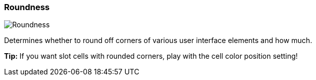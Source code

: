 [#settings-roundness]
=== Roundness

image::generated/screenshots/elements/settings/roundness.png[Roundness]

Determines whether to round off corners of various user interface elements and how much.

**Tip:** If you want slot cells with rounded corners, play with the cell color position setting!
